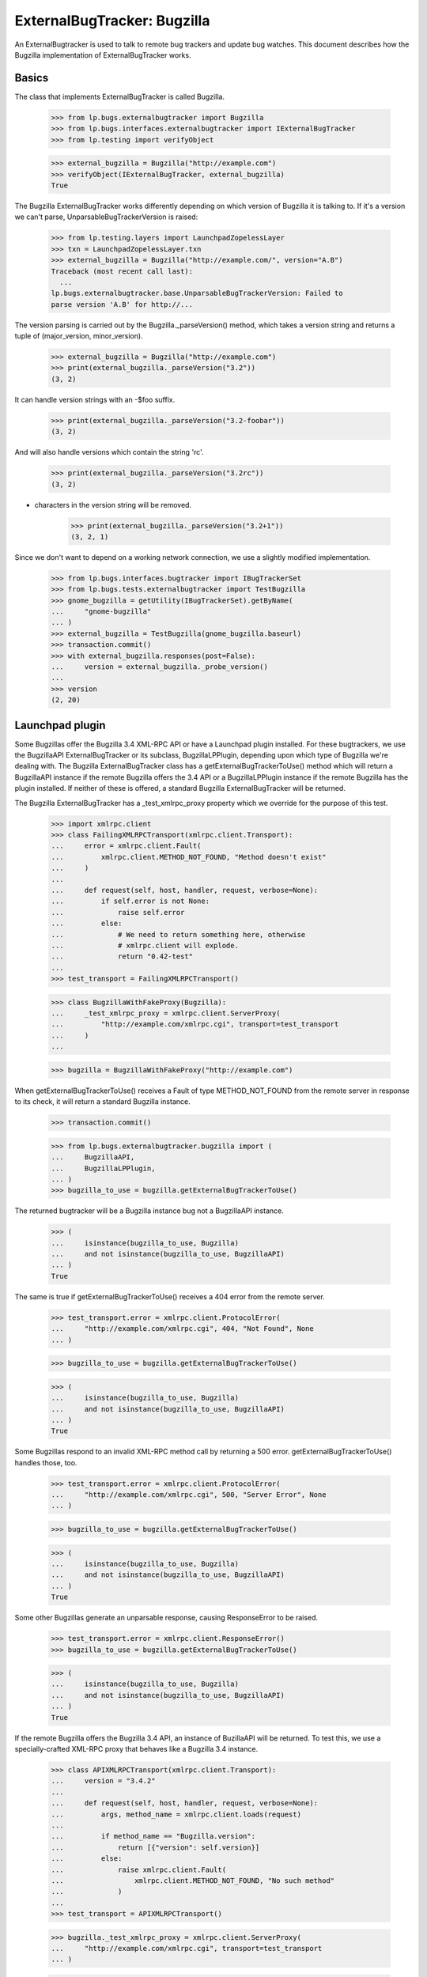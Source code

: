 ExternalBugTracker: Bugzilla
============================

An ExternalBugtracker is used to talk to remote bug trackers and update bug
watches. This document describes how the Bugzilla implementation of
ExternalBugTracker works.


Basics
------

The class that implements ExternalBugTracker is called Bugzilla.

    >>> from lp.bugs.externalbugtracker import Bugzilla
    >>> from lp.bugs.interfaces.externalbugtracker import IExternalBugTracker
    >>> from lp.testing import verifyObject

    >>> external_bugzilla = Bugzilla("http://example.com")
    >>> verifyObject(IExternalBugTracker, external_bugzilla)
    True

The Bugzilla ExternalBugTracker works differently depending on which
version of Bugzilla it is talking to. If it's a version we can't parse,
UnparsableBugTrackerVersion is raised:

    >>> from lp.testing.layers import LaunchpadZopelessLayer
    >>> txn = LaunchpadZopelessLayer.txn
    >>> external_bugzilla = Bugzilla("http://example.com/", version="A.B")
    Traceback (most recent call last):
      ...
    lp.bugs.externalbugtracker.base.UnparsableBugTrackerVersion: Failed to
    parse version 'A.B' for http://...

The version parsing is carried out by the Bugzilla._parseVersion()
method, which takes a version string and returns a tuple of
(major_version, minor_version).

    >>> external_bugzilla = Bugzilla("http://example.com")
    >>> print(external_bugzilla._parseVersion("3.2"))
    (3, 2)

It can handle version strings with an -$foo suffix.

    >>> print(external_bugzilla._parseVersion("3.2-foobar"))
    (3, 2)

And will also handle versions which contain the string 'rc'.

    >>> print(external_bugzilla._parseVersion("3.2rc"))
    (3, 2)

+ characters in the version string will be removed.

    >>> print(external_bugzilla._parseVersion("3.2+1"))
    (3, 2, 1)

Since we don't want to depend on a working network connection, we use a
slightly modified implementation.

    >>> from lp.bugs.interfaces.bugtracker import IBugTrackerSet
    >>> from lp.bugs.tests.externalbugtracker import TestBugzilla
    >>> gnome_bugzilla = getUtility(IBugTrackerSet).getByName(
    ...     "gnome-bugzilla"
    ... )
    >>> external_bugzilla = TestBugzilla(gnome_bugzilla.baseurl)
    >>> transaction.commit()
    >>> with external_bugzilla.responses(post=False):
    ...     version = external_bugzilla._probe_version()
    ...
    >>> version
    (2, 20)


Launchpad plugin
----------------

Some Bugzillas offer the Bugzilla 3.4 XML-RPC API or have a Launchpad
plugin installed. For these bugtrackers, we use the BugzillaAPI
ExternalBugTracker or its subclass, BugzillaLPPlugin, depending upon
which type of Bugzilla we're dealing with. The Bugzilla
ExternalBugTracker class has a getExternalBugTrackerToUse() method which
will return a BugzillaAPI instance if the remote Bugzilla offers the 3.4
API or a  BugzillaLPPlugin instance if the remote Bugzilla has the
plugin installed. If neither of these is offered, a standard Bugzilla
ExternalBugTracker will be returned.

The Bugzilla ExternalBugTracker has a _test_xmlrpc_proxy property which
we override for the purpose of this test.

    >>> import xmlrpc.client
    >>> class FailingXMLRPCTransport(xmlrpc.client.Transport):
    ...     error = xmlrpc.client.Fault(
    ...         xmlrpc.client.METHOD_NOT_FOUND, "Method doesn't exist"
    ...     )
    ...
    ...     def request(self, host, handler, request, verbose=None):
    ...         if self.error is not None:
    ...             raise self.error
    ...         else:
    ...             # We need to return something here, otherwise
    ...             # xmlrpc.client will explode.
    ...             return "0.42-test"
    ...
    >>> test_transport = FailingXMLRPCTransport()

    >>> class BugzillaWithFakeProxy(Bugzilla):
    ...     _test_xmlrpc_proxy = xmlrpc.client.ServerProxy(
    ...         "http://example.com/xmlrpc.cgi", transport=test_transport
    ...     )
    ...

    >>> bugzilla = BugzillaWithFakeProxy("http://example.com")

When getExternalBugTrackerToUse() receives a Fault of type
METHOD_NOT_FOUND from the remote server in response to its check, it
will return a standard Bugzilla instance.

    >>> transaction.commit()

    >>> from lp.bugs.externalbugtracker.bugzilla import (
    ...     BugzillaAPI,
    ...     BugzillaLPPlugin,
    ... )
    >>> bugzilla_to_use = bugzilla.getExternalBugTrackerToUse()

The returned bugtracker will be a Bugzilla instance bug not a
BugzillaAPI instance.

    >>> (
    ...     isinstance(bugzilla_to_use, Bugzilla)
    ...     and not isinstance(bugzilla_to_use, BugzillaAPI)
    ... )
    True

The same is true if getExternalBugTrackerToUse() receives a 404 error
from the remote server.

    >>> test_transport.error = xmlrpc.client.ProtocolError(
    ...     "http://example.com/xmlrpc.cgi", 404, "Not Found", None
    ... )

    >>> bugzilla_to_use = bugzilla.getExternalBugTrackerToUse()

    >>> (
    ...     isinstance(bugzilla_to_use, Bugzilla)
    ...     and not isinstance(bugzilla_to_use, BugzillaAPI)
    ... )
    True

Some Bugzillas respond to an invalid XML-RPC method call by returning a
500 error. getExternalBugTrackerToUse() handles those, too.

    >>> test_transport.error = xmlrpc.client.ProtocolError(
    ...     "http://example.com/xmlrpc.cgi", 500, "Server Error", None
    ... )

    >>> bugzilla_to_use = bugzilla.getExternalBugTrackerToUse()

    >>> (
    ...     isinstance(bugzilla_to_use, Bugzilla)
    ...     and not isinstance(bugzilla_to_use, BugzillaAPI)
    ... )
    True

Some other Bugzillas generate an unparsable response, causing
ResponseError to be raised.

    >>> test_transport.error = xmlrpc.client.ResponseError()
    >>> bugzilla_to_use = bugzilla.getExternalBugTrackerToUse()

    >>> (
    ...     isinstance(bugzilla_to_use, Bugzilla)
    ...     and not isinstance(bugzilla_to_use, BugzillaAPI)
    ... )
    True

If the remote Bugzilla offers the Bugzilla 3.4 API, an instance of
BuzillaAPI will be returned. To test this, we use a specially-crafted
XML-RPC proxy that behaves like a Bugzilla 3.4 instance.

    >>> class APIXMLRPCTransport(xmlrpc.client.Transport):
    ...     version = "3.4.2"
    ...
    ...     def request(self, host, handler, request, verbose=None):
    ...         args, method_name = xmlrpc.client.loads(request)
    ...
    ...         if method_name == "Bugzilla.version":
    ...             return [{"version": self.version}]
    ...         else:
    ...             raise xmlrpc.client.Fault(
    ...                 xmlrpc.client.METHOD_NOT_FOUND, "No such method"
    ...             )
    ...
    >>> test_transport = APIXMLRPCTransport()

    >>> bugzilla._test_xmlrpc_proxy = xmlrpc.client.ServerProxy(
    ...     "http://example.com/xmlrpc.cgi", transport=test_transport
    ... )

    >>> bugzilla_to_use = bugzilla.getExternalBugTrackerToUse()
    >>> (
    ...     isinstance(bugzilla_to_use, BugzillaAPI)
    ...     and not isinstance(bugzilla_to_use, BugzillaLPPlugin)
    ... )
    True

A version older than 3.4 is not accepted.

    >>> test_transport = APIXMLRPCTransport()
    >>> test_transport.version = "3.3"

    >>> bugzilla._test_xmlrpc_proxy = xmlrpc.client.ServerProxy(
    ...     "http://example.com/xmlrpc.cgi", transport=test_transport
    ... )

    >>> bugzilla_to_use = bugzilla.getExternalBugTrackerToUse()
    >>> isinstance(bugzilla_to_use, BugzillaAPI)
    False

bugzilla.mozilla.org uses a date-based version scheme.  This is accepted.

    >>> test_transport = APIXMLRPCTransport()
    >>> test_transport.version = "20181108.1"

    >>> bugzilla._test_xmlrpc_proxy = xmlrpc.client.ServerProxy(
    ...     "http://example.com/xmlrpc.cgi", transport=test_transport
    ... )

    >>> bugzilla_to_use = bugzilla.getExternalBugTrackerToUse()
    >>> (
    ...     isinstance(bugzilla_to_use, BugzillaAPI)
    ...     and not isinstance(bugzilla_to_use, BugzillaLPPlugin)
    ... )
    True

If the remote system has the Launchpad plugin installed, an
getExternalBugTrackerToUse() will return a BugzillaLPPlugin instance.

    >>> class PluginXMLRPCTransport(xmlrpc.client.Transport):
    ...     def request(self, host, handler, request, verbose=None):
    ...         args, method_name = xmlrpc.client.loads(request)
    ...
    ...         if method_name == "Launchpad.plugin_version":
    ...             return [{"version": "0.2"}]
    ...         else:
    ...             raise xmlrpc.client.Fault(
    ...                 xmlrpc.client.METHOD_NOT_FOUND, "No such method"
    ...             )
    ...
    >>> test_transport = PluginXMLRPCTransport()

    >>> bugzilla._test_xmlrpc_proxy = xmlrpc.client.ServerProxy(
    ...     "http://example.com/xmlrpc.cgi", transport=test_transport
    ... )

    >>> bugzilla_to_use = bugzilla.getExternalBugTrackerToUse()
    >>> isinstance(bugzilla_to_use, BugzillaLPPlugin)
    True

Older versions of the Bugzilla API return tuples rather than mappings
in response to XML-RPC calls. When something other than a mapping is
returned, the standard non-API non-plugin external bug tracker is
selected.

    >>> class OldXMLRPCTransport(xmlrpc.client.Transport):
    ...     def request(self, host, handler, request, verbose=None):
    ...         args, method_name = xmlrpc.client.loads(request)
    ...
    ...         if method_name == "Bugzilla.version":
    ...             return ("versionResponse", {"version": "3.2.5+"})
    ...         else:
    ...             raise xmlrpc.client.Fault(
    ...                 xmlrpc.client.METHOD_NOT_FOUND, "No such method"
    ...             )
    ...
    >>> test_transport = OldXMLRPCTransport()

    >>> bugzilla._test_xmlrpc_proxy = xmlrpc.client.ServerProxy(
    ...     "http://example.com/xmlrpc.cgi", transport=test_transport
    ... )

    >>> bugzilla_to_use = bugzilla.getExternalBugTrackerToUse()
    >>> (
    ...     isinstance(bugzilla_to_use, BugzillaAPI)
    ...     or isinstance(bugzilla_to_use, BugzillaLPPlugin)
    ... )
    False

Some Bugzillas return 'Client' instead of METHOD_NOT_FOUND when a method
is not discovered over XML-RPC. It's not clear if this is an error in
Bugzilla or in and XML-RPC library used by Bugzilla. In any case, we
recognize and treat it the same as METHOD_NOT_FOUND.

    >>> class OldBrokenXMLRPCTransport(xmlrpc.client.Transport):
    ...     def request(self, host, handler, request, verbose=None):
    ...         args, method_name = xmlrpc.client.loads(request)
    ...
    ...         if method_name == "Bugzilla.version":
    ...             return ("versionResponse", {"version": "3.2.5+"})
    ...         else:
    ...             raise xmlrpc.client.Fault("Client", "No such method")
    ...
    >>> test_transport = OldBrokenXMLRPCTransport()

    >>> bugzilla._test_xmlrpc_proxy = xmlrpc.client.ServerProxy(
    ...     "http://example.com/xmlrpc.cgi", transport=test_transport
    ... )

    >>> bugzilla_to_use = bugzilla.getExternalBugTrackerToUse()
    >>> (
    ...     isinstance(bugzilla_to_use, BugzillaAPI)
    ...     or isinstance(bugzilla_to_use, BugzillaLPPlugin)
    ... )
    False


Status Conversion
-----------------

It contains a function for converting one of its own status to a Malone
status. Bugzilla statuses consist of two parts, the status, and the
resolution, separated by a space character. The resolution only exists
if the bug is closed:

    >>> external_bugzilla.convertRemoteStatus("UNCONFIRMED").title
    'New'
    >>> external_bugzilla.convertRemoteStatus("NEW").title
    'Confirmed'
    >>> external_bugzilla.convertRemoteStatus("ASSIGNED").title
    'In Progress'
    >>> external_bugzilla.convertRemoteStatus("REOPENED").title
    'Confirmed'
    >>> external_bugzilla.convertRemoteStatus("NEEDINFO").title
    'Incomplete'
    >>> external_bugzilla.convertRemoteStatus("NEEDINFO_REPORTER").title
    'Incomplete'
    >>> external_bugzilla.convertRemoteStatus("NEEDSINFO").title
    'Incomplete'
    >>> external_bugzilla.convertRemoteStatus("MODIFIED").title
    'Fix Committed'
    >>> external_bugzilla.convertRemoteStatus("UPSTREAM").title
    'Confirmed'
    >>> external_bugzilla.convertRemoteStatus("PENDINGUPLOAD").title
    'Fix Committed'
    >>> external_bugzilla.convertRemoteStatus("RESOLVED FIXED").title
    'Fix Released'
    >>> external_bugzilla.convertRemoteStatus("RESOLVED UPSTREAM").title
    "Won't Fix"
    >>> external_bugzilla.convertRemoteStatus(
    ...     "CLOSED PATCH_ALREADY_AVAILABLE"
    ... ).title
    'Fix Released'
    >>> external_bugzilla.convertRemoteStatus("RESOLVED CODE_FIX").title
    'Fix Released'
    >>> external_bugzilla.convertRemoteStatus("VERIFIED WONTFIX").title
    "Won't Fix"
    >>> external_bugzilla.convertRemoteStatus("CLOSED INVALID").title
    'Invalid'
    >>> external_bugzilla.convertRemoteStatus("CLOSED DUPLICATE").title
    'Invalid'
    >>> external_bugzilla.convertRemoteStatus("CLOSED UPSTREAM").title
    "Won't Fix"
    >>> external_bugzilla.convertRemoteStatus("CLOSED EOL").title
    "Won't Fix"
    >>> external_bugzilla.convertRemoteStatus("CLOSED DEFERRED").title
    "Won't Fix"

If the status can't be converted an UnknownRemoteStatusError will be
returned.

    >>> external_bugzilla.convertRemoteStatus("FOO").title
    Traceback (most recent call last):
      ...
    lp.bugs.externalbugtracker.base.UnknownRemoteStatusError: FOO
    >>> external_bugzilla.convertRemoteStatus("CLOSED BAR").title
    Traceback (most recent call last):
      ...
    lp.bugs.externalbugtracker.base.UnknownRemoteStatusError: CLOSED BAR


Importance Conversion
---------------------

There is also a function for conversion of bugzilla importances to
launchpad importances.  The Bugzilla importance is comprised of priority
and severity, but we only use severity in mapping the value unless it
isn't available in which case we map against priority values.

    >>> external_bugzilla.convertRemoteImportance("URGENT BLOCKER").title
    'Critical'
    >>> external_bugzilla.convertRemoteImportance("LOW BLOCKER").title
    'Critical'
    >>> external_bugzilla.convertRemoteImportance("BLOCKER").title
    'Critical'

    >>> external_bugzilla.convertRemoteImportance("URGENT CRITICAL").title
    'Critical'
    >>> external_bugzilla.convertRemoteImportance("LOW CRITICAL").title
    'Critical'
    >>> external_bugzilla.convertRemoteImportance("CRITICAL").title
    'Critical'

    >>> external_bugzilla.convertRemoteImportance("URGENT MAJOR").title
    'High'
    >>> external_bugzilla.convertRemoteImportance("LOW MAJOR").title
    'High'
    >>> external_bugzilla.convertRemoteImportance("MAJOR").title
    'High'
    >>> external_bugzilla.convertRemoteImportance("CRASH").title
    'High'
    >>> external_bugzilla.convertRemoteImportance("GRAVE").title
    'High'

    >>> external_bugzilla.convertRemoteImportance("URGENT NORMAL").title
    'Medium'
    >>> external_bugzilla.convertRemoteImportance("LOW NORMAL").title
    'Medium'
    >>> external_bugzilla.convertRemoteImportance("NORMAL").title
    'Medium'
    >>> external_bugzilla.convertRemoteImportance("NOR").title
    'Medium'

    >>> external_bugzilla.convertRemoteImportance("URGENT MINOR").title
    'Low'
    >>> external_bugzilla.convertRemoteImportance("LOW MINOR").title
    'Low'
    >>> external_bugzilla.convertRemoteImportance("MINOR").title
    'Low'

    >>> external_bugzilla.convertRemoteImportance("URGENT TRIVIAL").title
    'Low'
    >>> external_bugzilla.convertRemoteImportance("LOW TRIVIAL").title
    'Low'
    >>> external_bugzilla.convertRemoteImportance("TRIVIAL").title
    'Low'

    >>> external_bugzilla.convertRemoteImportance("LOW ENHANCEMENT").title
    'Wishlist'
    >>> external_bugzilla.convertRemoteImportance("ENHANCEMENT").title
    'Wishlist'
    >>> external_bugzilla.convertRemoteImportance("WISHLIST").title
    'Wishlist'

    >>> external_bugzilla.convertRemoteImportance("IMMEDIATE").title
    'Critical'
    >>> external_bugzilla.convertRemoteImportance("URGENT").title
    'Critical'
    >>> external_bugzilla.convertRemoteImportance("HIGH").title
    'High'
    >>> external_bugzilla.convertRemoteImportance("MEDIUM").title
    'Medium'
    >>> external_bugzilla.convertRemoteImportance("LOW").title
    'Low'

    >>> external_bugzilla.convertRemoteImportance("P5").title
    'Critical'
    >>> external_bugzilla.convertRemoteImportance("P4").title
    'High'
    >>> external_bugzilla.convertRemoteImportance("P3").title
    'Medium'
    >>> external_bugzilla.convertRemoteImportance("P2").title
    'Low'
    >>> external_bugzilla.convertRemoteImportance("P1").title
    'Low'

A priority or severity of 'UNSPECIFIED' turns into
BugTaskImportance.UNDECIDED unless the other field gives us something
better.

    >>> external_bugzilla.convertRemoteImportance("URGENT UNSPECIFIED").title
    'Critical'
    >>> external_bugzilla.convertRemoteImportance(
    ...     "UNSPECIFIED UNSPECIFIED"
    ... ).title
    'Undecided'
    >>> external_bugzilla.convertRemoteImportance("UNSPECIFIED").title
    'Undecided'

Some bugzillas don't provide a value, resulting in blank strings for
priority and severity.  We simply leave the importance unknown in this
case.

    >>> external_bugzilla.convertRemoteImportance("").title
    'Unknown'

However, we still treat as an error if the priority or severity are set
to some other unexpected string.

    >>> external_bugzilla.convertRemoteImportance("foo bar")
    Traceback (most recent call last):
    ...
    lp.bugs.externalbugtracker.base.UnknownRemoteImportanceError: foo bar
    >>> external_bugzilla.convertRemoteImportance("%&*@*#&$%!")
    Traceback (most recent call last):
    ...
    lp.bugs.externalbugtracker.base.UnknownRemoteImportanceError: %&*@*#&$%!



Updating Bug Watches
--------------------

The main use of an ExternalBugtracker is to update bug watches. This is
done through updateBugWatches(), which expects a list of bug watches to
update:

    >>> from lp.services.log.logger import FakeLogger
    >>> from lp.bugs.scripts.checkwatches import CheckwatchesMaster
    >>> bug_watch_updater = CheckwatchesMaster(txn, logger=FakeLogger())
    >>> for bug_watch in gnome_bugzilla.watches:
    ...     print(
    ...         "%s: %s %s"
    ...         % (
    ...             bug_watch.remotebug,
    ...             bug_watch.remotestatus,
    ...             bug_watch.remote_importance,
    ...         )
    ...     )
    ...
    304070: None None
    3224:  None
    >>> with external_bugzilla.responses():
    ...     bug_watch_updater.updateBugWatches(
    ...         external_bugzilla, gnome_bugzilla.watches
    ...     )
    ...
    INFO Updating 2 watches for 2 bugs on http://bugzilla.gnome.org/bugs
    INFO Didn't find bug '304070' on
    http://bugzilla.gnome.org/bugs (local bugs: 15).

    >>> for bug_watch in gnome_bugzilla.watches:
    ...     print(
    ...         "%s: %s %s"
    ...         % (
    ...             bug_watch.remotebug,
    ...             bug_watch.remotestatus,
    ...             bug_watch.remote_importance,
    ...         )
    ...     )
    ...
    304070: None None
    3224: RESOLVED FIXED MINOR URGENT

Let's add a handful of watches:

    >>> from lp.bugs.interfaces.bug import IBugSet
    >>> from lp.bugs.interfaces.bugwatch import IBugWatchSet
    >>> from lp.registry.interfaces.person import IPersonSet
    >>> sample_person = getUtility(IPersonSet).getByEmail(
    ...     "test@canonical.com"
    ... )
    >>> bug_one = getUtility(IBugSet).get(1)
    >>> bug_watch_set = getUtility(IBugWatchSet)

    >>> expected_remote_statuses = dict(
    ...     [
    ...         (int(bug_watch.remotebug), bug_watch.remotestatus)
    ...         for bug_watch in gnome_bugzilla.watches
    ...     ]
    ... )
    >>> expected_remote_importances = dict(
    ...     [
    ...         (int(bug_watch.remotebug), bug_watch.remote_importance)
    ...         for bug_watch in gnome_bugzilla.watches
    ...     ]
    ... )
    >>> for remote_bug_id in range(50, 55):
    ...     bug_watch = bug_watch_set.createBugWatch(
    ...         bug=bug_one,
    ...         owner=sample_person,
    ...         bugtracker=gnome_bugzilla,
    ...         remotebug=str(remote_bug_id),
    ...     )
    ...     external_bugzilla.bugzilla_bugs[remote_bug_id] = (
    ...         "RESOLVED",
    ...         "FIXED",
    ...         "HIGH",
    ...         "ENHANCEMENT",
    ...     )
    ...     expected_remote_statuses[remote_bug_id] = "RESOLVED FIXED"
    ...     expected_remote_importances[remote_bug_id] = "HIGH ENHANCEMENT"
    ...

Set the batch threshold higher than the number of bug watches.

    >>> external_bugzilla.batch_query_threshold = 10

Then updateBugWatches() will make one request per bug watch:

    >>> with external_bugzilla.responses(trace_calls=True, get=False):
    ...     bug_watch_updater.updateBugWatches(
    ...         external_bugzilla, gnome_bugzilla.watches
    ...     )
    ...
    INFO Updating 7 watches for 7 bugs on http://bugzilla.gnome.org/bugs
    INFO Didn't find bug '304070' on
    http://bugzilla.gnome.org/bugs (local bugs: 15).
    POST http://bugzilla.gnome.org/bugs/buglist.cgi
    POST http://bugzilla.gnome.org/bugs/buglist.cgi
    POST http://bugzilla.gnome.org/bugs/buglist.cgi
    POST http://bugzilla.gnome.org/bugs/buglist.cgi
    POST http://bugzilla.gnome.org/bugs/buglist.cgi
    POST http://bugzilla.gnome.org/bugs/buglist.cgi
    POST http://bugzilla.gnome.org/bugs/buglist.cgi

    >>> remote_statuses = dict(
    ...     [
    ...         (int(bug_watch.remotebug), bug_watch.remotestatus)
    ...         for bug_watch in gnome_bugzilla.watches
    ...     ]
    ... )
    >>> remote_statuses == expected_remote_statuses
    True

    >>> remote_importances = dict(
    ...     [
    ...         (int(bug_watch.remotebug), bug_watch.remote_importance)
    ...         for bug_watch in gnome_bugzilla.watches
    ...     ]
    ... )
    >>> remote_importances == expected_remote_importances
    True

Let's add a few more watches:

    >>> expected_remote_statuses = dict(
    ...     [
    ...         (int(bug_watch.remotebug), bug_watch.remotestatus)
    ...         for bug_watch in gnome_bugzilla.watches
    ...     ]
    ... )
    >>> expected_remote_importances = dict(
    ...     [
    ...         (int(bug_watch.remotebug), bug_watch.remote_importance)
    ...         for bug_watch in gnome_bugzilla.watches
    ...     ]
    ... )
    >>> for remote_bug_id in range(100, 300):
    ...     bug_watch = bug_watch_set.createBugWatch(
    ...         bug=bug_one,
    ...         owner=sample_person,
    ...         bugtracker=gnome_bugzilla,
    ...         remotebug=str(remote_bug_id),
    ...     )
    ...     external_bugzilla.bugzilla_bugs[remote_bug_id] = (
    ...         "ASSIGNED",
    ...         "",
    ...         "MEDIUM",
    ...         "URGENT",
    ...     )
    ...     expected_remote_statuses[remote_bug_id] = "ASSIGNED"
    ...     expected_remote_importances[remote_bug_id] = "MEDIUM URGENT"
    ...


Set the batch threshold very low and remove the batch size limit:

    >>> external_bugzilla.batch_query_threshold = 0
    >>> external_bugzilla.batch_size = None

Instead of issuing one request per bug watch, like was done before,
updateBugWatches() issues only one request to update all watches:

    >>> with external_bugzilla.responses(trace_calls=True, get=False):
    ...     bug_watch_updater.updateBugWatches(
    ...         external_bugzilla, gnome_bugzilla.watches
    ...     )
    ...
    INFO Updating 207 watches for 207 bugs...
    INFO Didn't find bug '304070' on
    http://bugzilla.gnome.org/bugs (local bugs: 15).
    POST http://bugzilla.gnome.org/bugs/buglist.cgi

    >>> remote_statuses = dict(
    ...     [
    ...         (int(bug_watch.remotebug), bug_watch.remotestatus)
    ...         for bug_watch in gnome_bugzilla.watches
    ...     ]
    ... )
    >>> remote_statuses == expected_remote_statuses
    True

    >>> remote_importances = dict(
    ...     [
    ...         (int(bug_watch.remotebug), bug_watch.remote_importance)
    ...         for bug_watch in gnome_bugzilla.watches
    ...     ]
    ... )
    >>> remote_importances == expected_remote_importances
    True

updateBugWatches() updates the lastchecked attribute on the watches, so
now no bug watches are in need of updating:

    >>> from lp.services.database.sqlbase import flush_database_updates
    >>> flush_database_updates()
    >>> gnome_bugzilla.watches_needing_update.count()
    0

If the status isn't different, the lastchanged attribute doesn't get
updated:

    >>> from datetime import datetime, timedelta, timezone
    >>> bug_watch = gnome_bugzilla.watches[0]
    >>> now = datetime.now(timezone.utc)
    >>> bug_watch.lastchanged = now - timedelta(weeks=2)
    >>> old_last_changed = bug_watch.lastchanged
    >>> with external_bugzilla.responses(get=False):
    ...     bug_watch_updater.updateBugWatches(external_bugzilla, [bug_watch])
    ...
    INFO Updating 1 watches for 1 bugs on http://bugzilla.gnome.org/bugs
    >>> bug_watch.lastchanged == old_last_changed
    True

Now let's take a look at what happens when a bug watch is linked to
from a bug task.

    >>> bug_nine = getUtility(IBugSet).get(9)
    >>> thunderbird_task = bug_nine.bugtasks[0]
    >>> print(thunderbird_task.status.title)
    Unknown
    >>> thunderbird_task.bugwatch.remotestatus is None
    True
    >>> thunderbird_task.bugwatch.remote_importance is None
    True

Importance gets updated for Bugzilla bugs.  Let's set it to some bogus
value, and see that it gets set to a proper value.

    >>> from lp.bugs.interfaces.bugtask import BugTaskImportance
    >>> thunderbird_task.transitionToImportance(
    ...     BugTaskImportance.HIGH, thunderbird_task.pillar.owner
    ... )

We need to create a new ExternalBugtracker for the Mozilla tracker:

    >>> mozilla_bugzilla = getUtility(IBugTrackerSet).getByName("mozilla.org")
    >>> external_bugzilla = TestBugzilla(mozilla_bugzilla.baseurl, "2.20")
    >>> external_bugzilla.bugzilla_bugs = {
    ...     1234: ("ASSIGNED", "", "MEDIUM", "ENHANCEMENT")
    ... }

Let's update the bug watch, and see that the linked bug watch got
synced:

    >>> with external_bugzilla.responses(get=False):
    ...     bug_watch_updater.updateBugWatches(
    ...         external_bugzilla, [thunderbird_task.bugwatch]
    ...     )
    ...
    INFO Updating 1 watches for 1 bugs on https://bugzilla.mozilla.org

    >>> bug_nine = getUtility(IBugSet).get(9)
    >>> thunderbird_task = bug_nine.bugtasks[0]
    >>> print(thunderbird_task.status.title)
    In Progress
    >>> print(thunderbird_task.importance.title)
    Wishlist
    >>> print(thunderbird_task.bugwatch.remotestatus)
    ASSIGNED
    >>> print(thunderbird_task.bugwatch.remote_importance)
    MEDIUM ENHANCEMENT

If we change the bugtask status, it will be updated again even though
the remote status hasn't changed. This can happen if we change the
status mapping.

    >>> from lp.bugs.interfaces.bugtask import BugTaskStatus
    >>> thunderbird_task.transitionToStatus(
    ...     BugTaskStatus.CONFIRMED,
    ...     getUtility(IPersonSet).getByName("no-priv"),
    ... )
    >>> with external_bugzilla.responses(get=False):
    ...     bug_watch_updater.updateBugWatches(
    ...         external_bugzilla, [thunderbird_task.bugwatch]
    ...     )
    ...
    INFO Updating 1 watches for 1 bugs on https://bugzilla.mozilla.org

    >>> bug_nine = getUtility(IBugSet).get(9)
    >>> thunderbird_task = bug_nine.bugtasks[0]
    >>> print(thunderbird_task.status.title)
    In Progress
    >>> print(thunderbird_task.importance.title)
    Wishlist
    >>> print(thunderbird_task.bugwatch.remotestatus)
    ASSIGNED
    >>> print(thunderbird_task.bugwatch.remote_importance)
    MEDIUM ENHANCEMENT

If there are two bug watches, linked to different bugs, pointing to the
same remote bug, both will of course be updated.

    >>> external_bugzilla.bugzilla_bugs[42] = (
    ...     "RESOLVED",
    ...     "FIXED",
    ...     "LOW",
    ...     "BLOCKER",
    ... )
    >>> bug_watch1 = bug_watch_set.createBugWatch(
    ...     bug=bug_one,
    ...     owner=sample_person,
    ...     bugtracker=mozilla_bugzilla,
    ...     remotebug="42",
    ... )
    >>> bug_watch1_id = bug_watch1.id
    >>> bug_two = getUtility(IBugSet).get(2)
    >>> bug_watch2 = bug_watch_set.createBugWatch(
    ...     bug=bug_two,
    ...     owner=sample_person,
    ...     bugtracker=mozilla_bugzilla,
    ...     remotebug="42",
    ... )
    >>> bug_watch2_id = bug_watch2.id
    >>> with external_bugzilla.responses(get=False):
    ...     bug_watch_updater.updateBugWatches(
    ...         external_bugzilla, [bug_watch1, bug_watch2]
    ...     )
    ...
    INFO Updating 2 watches for 1 bugs on https://bugzilla.mozilla.org

    >>> bug_watch1 = getUtility(IBugWatchSet).get(bug_watch1_id)
    >>> print(bug_watch1.remotestatus)
    RESOLVED FIXED
    >>> print(bug_watch1.remote_importance)
    LOW BLOCKER
    >>> bug_watch2 = getUtility(IBugWatchSet).get(bug_watch2_id)
    >>> print(bug_watch2.remotestatus)
    RESOLVED FIXED
    >>> print(bug_watch2.remote_importance)
    LOW BLOCKER

If updateBugWatches() can't parse the XML file returned from the remote
bug tracker, an error is logged.

    >>> import re
    >>> with external_bugzilla.responses() as requests_mock:
    ...     requests_mock.reset()
    ...     requests_mock.add("POST", re.compile(r".*"), body="<invalid xml>")
    ...     bug_watch_updater.updateBugWatches(
    ...         external_bugzilla, [bug_watch1, bug_watch2]
    ...     )
    ...
    Traceback (most recent call last):
    ...
    lp.bugs.externalbugtracker.base.UnparsableBugData: Failed to parse XML
    description for https://bugzilla.mozilla.org...

The error is also recorded in each bug watch's last_error_type field so that
it can be displayed to the user.

    >>> bug_watch1 = getUtility(IBugWatchSet).get(bug_watch1_id)
    >>> bug_watch1.last_error_type.title
    'Unparsable Bug'
    >>> bug_watch2 = getUtility(IBugWatchSet).get(bug_watch2_id)
    >>> bug_watch2.last_error_type.title
    'Unparsable Bug'


Getting Remote Product
----------------------

getRemoteProduct() returns the product a remote bug is associated with
in Bugzilla. getRemoteProduct() has to be called after
initializeRemoteBugDB() has been called, in order for the bug
information to be fetched from the external Bugzilla instance.

    >>> transaction.commit()

    >>> external_bugzilla = TestBugzilla()
    >>> external_bugzilla.bugzilla_bugs = {
    ...     84: ("RESOLVED", "FIXED", "MEDIUM", "NORMAL")
    ... }
    >>> with external_bugzilla.responses():
    ...     external_bugzilla.initializeRemoteBugDB(["84"])
    ...
    >>> print(external_bugzilla.remote_bug_product["84"])
    product-84
    >>> print(external_bugzilla.getRemoteProduct("84"))
    product-84

Sometimes we might not get the product in the bug listing. In these
cases getRemoteProduct() returns None.

    >>> external_bugzilla = TestBugzilla()
    >>> external_bugzilla.bugzilla_bugs = {
    ...     84: ("RESOLVED", "FIXED", "MEDIUM", "NORMAL")
    ... }

Make the buglist XML not include the product tag.

    >>> external_bugzilla.bug_item_file = "gnome_bug_li_item_noproduct.xml"
    >>> with external_bugzilla.responses():
    ...     external_bugzilla.initializeRemoteBugDB(["84"])
    ...
    >>> print(external_bugzilla.getRemoteProduct("84"))
    None

Requesting the product for a bug that doesn't exist raises BugNotFound.

    >>> external_bugzilla = TestBugzilla()
    >>> external_bugzilla.bugzilla_bugs = {
    ...     84: ("RESOLVED", "FIXED", "MEDIUM", "NORMAL")
    ... }
    >>> with external_bugzilla.responses():
    ...     external_bugzilla.initializeRemoteBugDB(["84"])
    ...
    >>> external_bugzilla.getRemoteProduct("42")
    Traceback (most recent call last):
    ...
    lp.bugs.externalbugtracker.base.BugNotFound: 42

